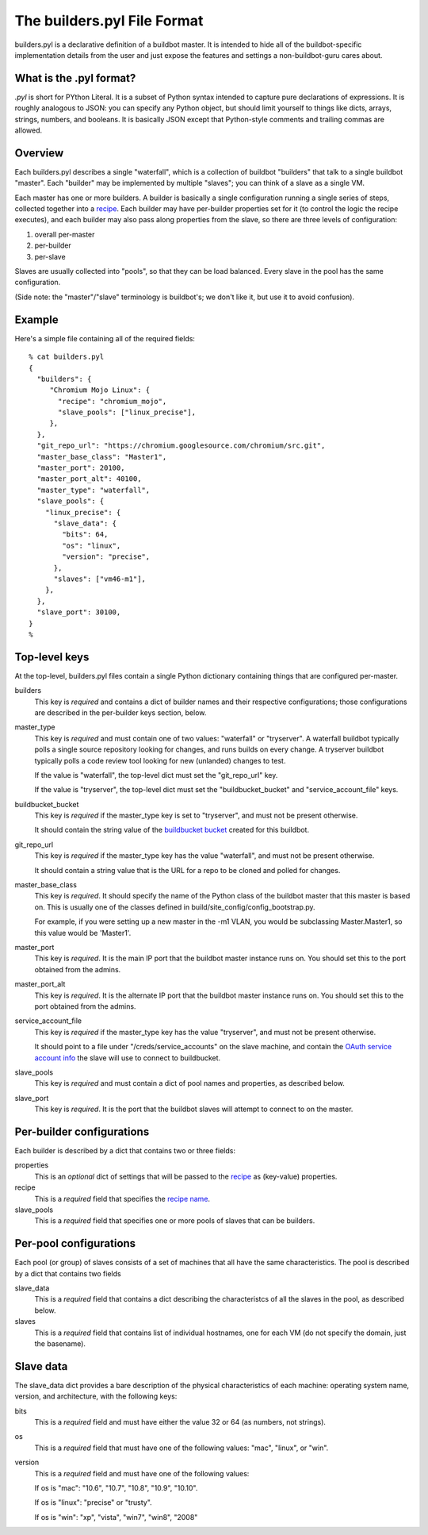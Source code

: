 The builders.pyl File Format
============================

builders.pyl is a declarative definition of a buildbot master. It
is intended to hide all of the buildbot-specific implementation
details from the user and just expose the features and settings a
non-buildbot-guru cares about.

What is the .pyl format?
------------------------

`.pyl` is short for PYthon Literal. It is a subset of Python syntax
intended to capture pure declarations of expressions. 
It is roughly analogous to JSON: you can specify any Python object,
but should limit yourself to things like dicts, arrays, strings,
numbers, and booleans. It is basically JSON except that Python-style
comments and trailing commas are allowed.

Overview
--------

Each builders.pyl describes a single "waterfall", which is a collection
of buildbot "builders" that talk to a single buildbot "master". Each
"builder" may be implemented by multiple "slaves"; you can think of
a slave as a single VM.

Each master has one or more builders. A builder is basically a 
single configuration running a single series of steps, collected together
into a `recipe`_. Each builder may have per-builder properties set for
it (to control the logic the recipe executes), and each builder may
also pass along properties from the slave, so there are three levels
of configuration:

1. overall per-master
2. per-builder
3. per-slave

Slaves are usually collected into "pools", so that they can be load
balanced. Every slave in the pool has the same configuration.

(Side note: the "master"/"slave" terminology is buildbot's; we don't
like it, but use it to avoid confusion).

Example
-------

Here's a simple file containing all of the required fields::

  % cat builders.pyl
  {
    "builders": {
       "Chromium Mojo Linux": {
         "recipe": "chromium_mojo",
         "slave_pools": ["linux_precise"],
       },
    },
    "git_repo_url": "https://chromium.googlesource.com/chromium/src.git",
    "master_base_class": "Master1",
    "master_port": 20100,
    "master_port_alt": 40100,
    "master_type": "waterfall",
    "slave_pools": {
      "linux_precise": {
        "slave_data": {
          "bits": 64,
          "os": "linux",
          "version": "precise",
        },
        "slaves": ["vm46-m1"],
      },
    },
    "slave_port": 30100,
  }
  %

Top-level keys
--------------

At the top-level, builders.pyl files contain a single Python dictionary
containing things that are configured per-master.

builders
  This key is *required* and contains a dict of builder names and their
  respective configurations; those configurations are described in
  the per-builder keys section, below.

master_type
  This key is *required* and must contain one of two values: "waterfall"
  or "tryserver". A waterfall buildbot typically polls a single
  source repository looking for changes, and runs builds on every change.
  A tryserver buildbot typically polls a code review tool looking
  for new (unlanded) changes to test.

  If the value is "waterfall", the top-level dict must set the "git_repo_url"
  key.

  If the value is "tryserver", the top-level dict must set the 
  "buildbucket_bucket" and "service_account_file" keys.

buildbucket_bucket
  This key is *required* if the master_type key is set to "tryserver", and
  must not be present otherwise.

  It should contain the string value of the `buildbucket bucket`_ created
  for this buildbot.

git_repo_url
  This key is *required* if the master_type key has the value "waterfall",
  and must not be present otherwise.
  
  It should contain a string value that is the URL for a repo
  to be cloned and polled for changes.

master_base_class
  This key is *required*. It should specify the name of the Python
  class of the buildbot master that this master is based on. This is 
  usually one of the classes defined in build/site_config/config_bootstrap.py.
  
  For example, if you were setting up a new master in the -m1 VLAN, you would be
  subclassing Master.Master1, so this value would be 'Master1'.

master_port
  This key is *required*. It is the main IP port that the buildbot
  master instance runs on. You should set this to the port obtained
  from the admins.

master_port_alt
  This key is *required*. It is the alternate IP port that the buildbot
  master instance runs on. You should set this to the port obtained
  from the admins.

service_account_file
  This key is *required* if the master_type key has the value "tryserver",
  and must not be present otherwise.

  It should point to a file under "/creds/service_accounts" on the slave
  machine, and contain the `OAuth service account info`_
  the slave will use to connect to buildbucket.

slave_pools
  This key is *required* and must contain a dict of pool names and
  properties, as described below.

slave_port
  This key is *required*. It is the port that the buildbot slaves will
  attempt to connect to on the master.


Per-builder configurations
--------------------------

Each builder is described by a dict that contains two or three fields:

properties
  This is an *optional* dict of settings that will be
  passed to the `recipe`_ as (key-value) properties.

recipe
  This is a *required* field that specifies the `recipe name`_.

slave_pools
  This is a *required* field that specifies one or more pools of 
  slaves that can be builders.

Per-pool configurations
-----------------------

Each pool (or group) of slaves consists of a set of machines that
all have the same characteristics. The pool is described by a dict
that contains two fields

slave_data
  This is a *required* field that contains a dict describing the
  characteristcs of all the slaves in the pool, as described below.

slaves
  This is a *required* field that contains list of individual hostnames,
  one for each VM (do not specify the domain, just the basename).

Slave data
----------

The slave_data dict provides a bare description of the physical
characteristics of each machine: operating system name, version, and
architecture, with the following keys:

bits
  This is a *required* field and must have either the value 32
  or 64 (as numbers, not strings).

os
  This is a *required* field that must have one of the following values:
  "mac", "linux", or "win".

version
  This is a *required* field and must have one of the following values:

  If os is "mac": "10.6", "10.7", "10.8", "10.9", "10.10".

  If os is "linux": "precise" or "trusty".

  If os is "win": "xp", "vista", "win7", "win8", "2008"

.. _`buildbucket bucket`: https://cr-buildbucket.appspot.com
.. _`OAuth service account info`: ../master_auth.html
.. _`recipe`: recipes.html
.. _`recipe name`: recipes.html

